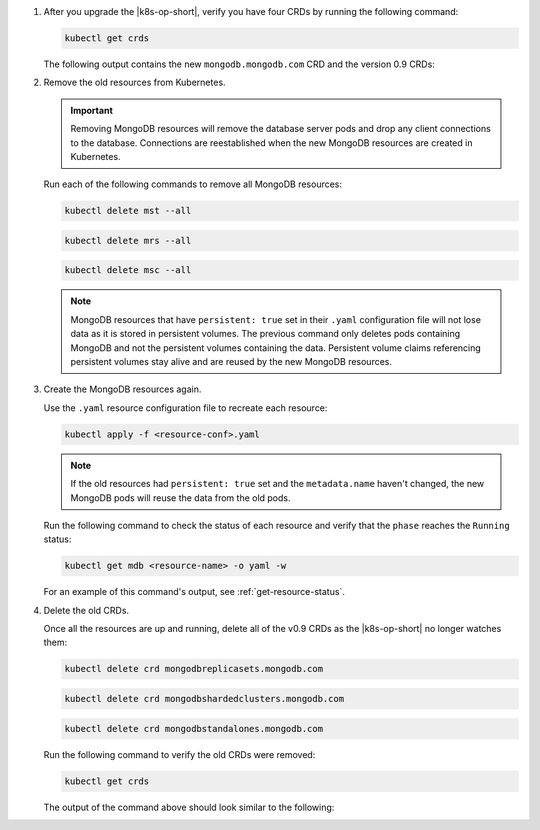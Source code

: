1. After you upgrade the |k8s-op-short|, verify you have four CRDs by
   running the following command:
   
   .. code-block:: sh

      kubectl get crds

   The following output contains the new ``mongodb.mongodb.com`` CRD and
   the version 0.9 CRDs:

   .. code-block:: sh
      :copyable: false

      NAME                                 CREATED AT
      mongodb.mongodb.com                  2019-03-27T19:30:09Z
      mongodbreplicasets.mongodb.com       2018-12-07T18:25:42Z
      mongodbshardedclusters.mongodb.com   2018-12-07T18:25:42Z
      mongodbstandalones.mongodb.com       2018-12-07T18:25:42Z

#. Remove the old resources from Kubernetes.

   .. important::

      Removing MongoDB resources will remove the database server pods
      and drop any client connections to the database. Connections are
      reestablished when the new MongoDB resources are created in
      Kubernetes.

   Run each of the following commands to remove all MongoDB resources:
      
   .. code-block:: sh

      kubectl delete mst --all

   .. code-block:: sh

      kubectl delete mrs --all

   .. code-block:: sh

      kubectl delete msc --all

   .. note::

     MongoDB resources that have ``persistent: true`` set in their
     ``.yaml`` configuration file will not lose data as it is stored in
     persistent volumes. The previous command only deletes pods
     containing MongoDB and not the persistent volumes containing the
     data. Persistent volume claims referencing persistent volumes stay
     alive and are reused by the new MongoDB resources.

#. Create the MongoDB resources again.

   Use the ``.yaml`` resource configuration file to recreate each
   resource:

   .. code-block:: sh

      kubectl apply -f <resource-conf>.yaml

   .. note::

      If the old resources had ``persistent: true`` set and the
      ``metadata.name`` haven't changed, the new MongoDB pods will
      reuse the data from the old pods.

   Run the following command to check the status of each resource and
   verify that the ``phase`` reaches the ``Running`` status:

   .. code-block:: sh

      kubectl get mdb <resource-name> -o yaml -w

   For an example of this command's output, see
   :ref:`get-resource-status`.

| \ 

4. Delete the old CRDs.

   Once all the resources are up and running, delete all of the v0.9
   CRDs as the |k8s-op-short| no longer watches them:

   .. code-block:: sh

      kubectl delete crd mongodbreplicasets.mongodb.com

   .. code-block:: sh

      kubectl delete crd mongodbshardedclusters.mongodb.com

   .. code-block:: sh

      kubectl delete crd mongodbstandalones.mongodb.com
      
   Run the following command to verify the old CRDs were removed:
   
   .. code-block:: sh

      kubectl get crds
  
   The output of the command above should look similar to the following:

   .. code-block:: sh
      :copyable: false

      NAME                  CREATED AT
      mongodb.mongodb.com   2019-03-27T19:30:09Z
